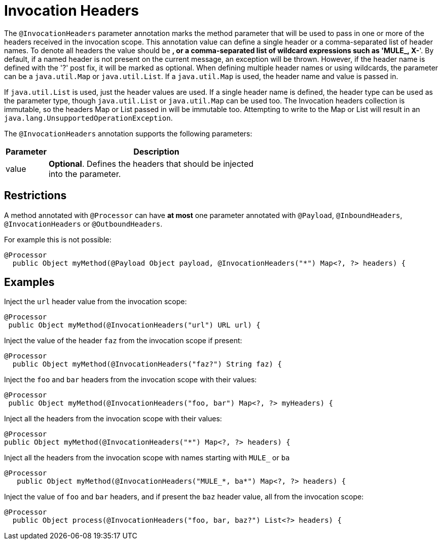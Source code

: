 = Invocation Headers

The `@InvocationHeaders` parameter annotation marks the method parameter that will be used to pass in one or more of the headers received in the invocation scope. This annotation value can define a single header or a comma-separated list of header names. To denote all headers the value should be *, or a comma-separated list of wildcard expressions such as 'MULE_, X-*'. By default, if a named header is not present on the current message, an exception will be thrown. However, if the header name is defined with the '?' post fix, it will be marked as optional. When defining multiple header names or using wildcards, the parameter can be a `java.util.Map` or `java.util.List`. If a `java.util.Map` is used, the header name and value is passed in.

If `java.util.List` is used, just the header values are used. If a single header name is defined, the header type can be used as the parameter type, though `java.util.List` or `java.util.Map` can be used too. The Invocation headers collection is immutable, so the headers Map or List passed in will be immutable too. Attempting to write to the Map or List will result in an `java.lang.UnsupportedOperationException`.

The `@InvocationHeaders` annotation supports the following parameters:

[width="60a",cols="10a,90a",options="header"]
|===
|Parameter |Description
|value |*Optional*. Defines the headers that should be injected into the parameter.
|===

== Restrictions

A method annotated with `@Processor` can have *at most* one parameter annotated with `@Payload`, `@InboundHeaders`, `@InvocationHeaders` or `@OutboundHeaders`.

For example this is not possible:

[source]
----
@Processor
  public Object myMethod(@Payload Object payload, @InvocationHeaders("*") Map<?, ?> headers) {
----

== Examples

Inject the `url` header value from the invocation scope:

[source]
----
@Processor
 public Object myMethod(@InvocationHeaders("url") URL url) {
----

Inject the value of the header `faz` from the invocation scope if present:

[source]
----
@Processor
  public Object myMethod(@InvocationHeaders("faz?") String faz) {
----

Inject the `foo` and `bar` headers from the invocation scope with their values:

[source]
----
@Processor
 public Object myMethod(@InvocationHeaders("foo, bar") Map<?, ?> myHeaders) {
----

Inject all the headers from the invocation scope with their values:

[source]
----
@Processor
public Object myMethod(@InvocationHeaders("*") Map<?, ?> headers) {
----

Inject all the headers from the invocation scope with names starting with `MULE_` or `ba`

[source]
----
@Processor
   public Object myMethod(@InvocationHeaders("MULE_*, ba*") Map<?, ?> headers) {
----

Inject the value of `foo` and `bar` headers, and if present the `baz` header value, all from the invocation scope:

[source]
----
@Processor
  public Object process(@InvocationHeaders("foo, bar, baz?") List<?> headers) {
----
